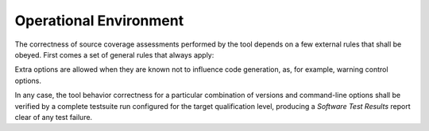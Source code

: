Operational Environment
=======================

The correctness of source coverage assessments performed by the tool depends
on a few external rules that shall be obeyed. First comes a set of general
rules that always apply:

.. csv-table::
   :header: "Rule #", ""
   :widths: 20, 65
   :delim:  |

   1 (Compiler version) | "The tool may only be used with a GNAT/GCC compiler
   version identified as suitable by the tool provider."
   2 (Base compilation flags) | "All the applicative code shall be compiled
   with the ``-g -fpreserve-control-flow`` command-line options, together with
   ``-gnateS`` for Ada sources."
   3 (Optimization flags) | "Up to GNAT Pro 6.4.2, -O0 is the only supported
   level. Later releases will support -O1, with or without inlining. -O2 or
   individual optimization flags are not supported. For Ada, suppression of
   run-time checks with ``-gnatp`` is allowed, however not mandatory."
   4 (Coding standard) | "For criteria involving decisions or conditions in
   the DO-178B sense, binary Boolean operators shall be restricted to those
   with short-circuit semantics. These are ``and then`` and ``or else`` in
   Ada, with the rule enforced by the ``No_Direct_Boolean_Operator``
   Restriction pragma in the GNAT Pro series of compilers."


Extra options are allowed when they are known not to influence code
generation, as, for example, warning control options.

In any case, the tool behavior correctness for a particular combination of
versions and command-line options shall be verified by a complete testsuite
run configured for the target qualification level, producing a *Software Test
Results* report clear of any test failure.

